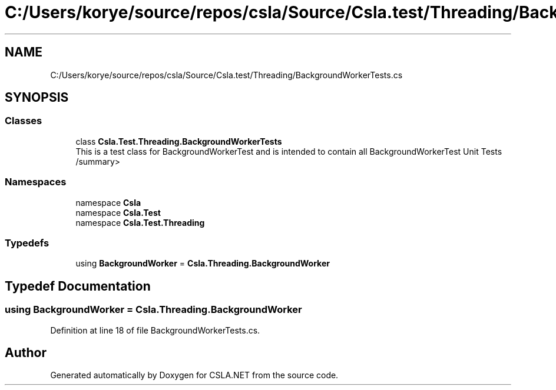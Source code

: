 .TH "C:/Users/korye/source/repos/csla/Source/Csla.test/Threading/BackgroundWorkerTests.cs" 3 "Wed Jul 21 2021" "Version 5.4.2" "CSLA.NET" \" -*- nroff -*-
.ad l
.nh
.SH NAME
C:/Users/korye/source/repos/csla/Source/Csla.test/Threading/BackgroundWorkerTests.cs
.SH SYNOPSIS
.br
.PP
.SS "Classes"

.in +1c
.ti -1c
.RI "class \fBCsla\&.Test\&.Threading\&.BackgroundWorkerTests\fP"
.br
.RI "This is a test class for BackgroundWorkerTest and is intended to contain all BackgroundWorkerTest Unit Tests /summary> "
.in -1c
.SS "Namespaces"

.in +1c
.ti -1c
.RI "namespace \fBCsla\fP"
.br
.ti -1c
.RI "namespace \fBCsla\&.Test\fP"
.br
.ti -1c
.RI "namespace \fBCsla\&.Test\&.Threading\fP"
.br
.in -1c
.SS "Typedefs"

.in +1c
.ti -1c
.RI "using \fBBackgroundWorker\fP = \fBCsla\&.Threading\&.BackgroundWorker\fP"
.br
.in -1c
.SH "Typedef Documentation"
.PP 
.SS "using \fBBackgroundWorker\fP =  \fBCsla\&.Threading\&.BackgroundWorker\fP"

.PP
Definition at line 18 of file BackgroundWorkerTests\&.cs\&.
.SH "Author"
.PP 
Generated automatically by Doxygen for CSLA\&.NET from the source code\&.
